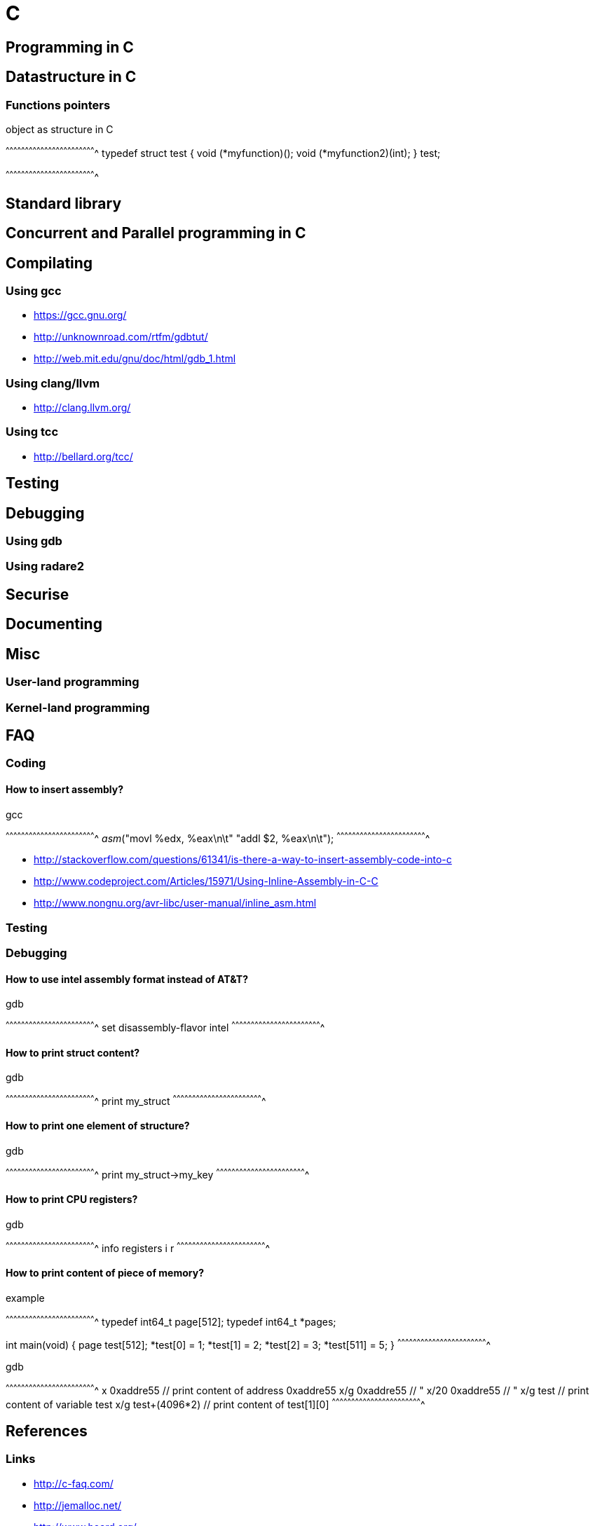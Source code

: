 = C

:tags:     c, programming
:category: coding
:slug:     c-programming
:authors:  Mathieu Kerjouan
:summary:  C programming notes 
:lang:     en
:draft:    true

== Programming in C

== Datastructure in C

=== Functions pointers

.object as structure in C
[c]
^^^^^^^^^^^^^^^^^^^^^^^^^^^^^^^^^^^^^^^^^^^^^^^^^^^^^^^^^^^^^^^^^^^^^^
typedef struct test {
  void (*myfunction)();
  void (*myfunction2)(int);
} test;

// test t;
// t->myfunction = &my_defined_function;
// t->myfunction2 = &my_defined_function2;
// t->myfunction();
// t->myfunction2(1);
^^^^^^^^^^^^^^^^^^^^^^^^^^^^^^^^^^^^^^^^^^^^^^^^^^^^^^^^^^^^^^^^^^^^^^

== Standard library

== Concurrent and Parallel programming in C

== Compilating

=== Using gcc

 * https://gcc.gnu.org/
 * http://unknownroad.com/rtfm/gdbtut/
 * http://web.mit.edu/gnu/doc/html/gdb_1.html

=== Using clang/llvm

 * http://clang.llvm.org/

=== Using tcc

 * http://bellard.org/tcc/

== Testing

== Debugging

=== Using gdb

=== Using radare2

== Securise

== Documenting

== Misc

=== User-land programming

=== Kernel-land programming


//////////////////////////////////////////////////////////////////////
// Annexes
//////////////////////////////////////////////////////////////////////

== FAQ

=== Coding

==== How to insert assembly?

.gcc
[c]
^^^^^^^^^^^^^^^^^^^^^^^^^^^^^^^^^^^^^^^^^^^^^^^^^^^^^^^^^^^^^^^^^^^^^^
__asm__("movl %edx, %eax\n\t"
        "addl $2, %eax\n\t");
^^^^^^^^^^^^^^^^^^^^^^^^^^^^^^^^^^^^^^^^^^^^^^^^^^^^^^^^^^^^^^^^^^^^^^

 * http://stackoverflow.com/questions/61341/is-there-a-way-to-insert-assembly-code-into-c
 * http://www.codeproject.com/Articles/15971/Using-Inline-Assembly-in-C-C
 * http://www.nongnu.org/avr-libc/user-manual/inline_asm.html

=== Testing

=== Debugging

==== How to use intel assembly format instead of AT&T?

.gdb
[txt]
^^^^^^^^^^^^^^^^^^^^^^^^^^^^^^^^^^^^^^^^^^^^^^^^^^^^^^^^^^^^^^^^^^^^^^
set disassembly-flavor intel
^^^^^^^^^^^^^^^^^^^^^^^^^^^^^^^^^^^^^^^^^^^^^^^^^^^^^^^^^^^^^^^^^^^^^^

==== How to print struct content?

.gdb
[txt]
^^^^^^^^^^^^^^^^^^^^^^^^^^^^^^^^^^^^^^^^^^^^^^^^^^^^^^^^^^^^^^^^^^^^^^
print my_struct
^^^^^^^^^^^^^^^^^^^^^^^^^^^^^^^^^^^^^^^^^^^^^^^^^^^^^^^^^^^^^^^^^^^^^^

==== How to print one element of structure?

.gdb
[txt]
^^^^^^^^^^^^^^^^^^^^^^^^^^^^^^^^^^^^^^^^^^^^^^^^^^^^^^^^^^^^^^^^^^^^^^
print my_struct->my_key
^^^^^^^^^^^^^^^^^^^^^^^^^^^^^^^^^^^^^^^^^^^^^^^^^^^^^^^^^^^^^^^^^^^^^^

==== How to print CPU registers?

.gdb
[txt]
^^^^^^^^^^^^^^^^^^^^^^^^^^^^^^^^^^^^^^^^^^^^^^^^^^^^^^^^^^^^^^^^^^^^^^
info registers
i r
^^^^^^^^^^^^^^^^^^^^^^^^^^^^^^^^^^^^^^^^^^^^^^^^^^^^^^^^^^^^^^^^^^^^^^

==== How to print content of piece of memory?

.example
[c]
^^^^^^^^^^^^^^^^^^^^^^^^^^^^^^^^^^^^^^^^^^^^^^^^^^^^^^^^^^^^^^^^^^^^^^
typedef int64_t page[512];
typedef int64_t *pages;

int main(void) {
  page test[512];
  *test[0] = 1;
  *test[1] = 2;
  *test[2] = 3;
  *test[511] = 5;
}
^^^^^^^^^^^^^^^^^^^^^^^^^^^^^^^^^^^^^^^^^^^^^^^^^^^^^^^^^^^^^^^^^^^^^^

.gdb
[txt]
^^^^^^^^^^^^^^^^^^^^^^^^^^^^^^^^^^^^^^^^^^^^^^^^^^^^^^^^^^^^^^^^^^^^^^
x    0xaddre55     // print content of address 0xaddre55
x/g  0xaddre55     // "
x/20 0xaddre55     // "
x/g  test          // print content of variable test
x/g  test+(4096*2) // print content of test[1][0]
^^^^^^^^^^^^^^^^^^^^^^^^^^^^^^^^^^^^^^^^^^^^^^^^^^^^^^^^^^^^^^^^^^^^^^

== References

=== Links

 * http://c-faq.com/
 * http://jemalloc.net/
 * http://www.hoard.org/

=== Books